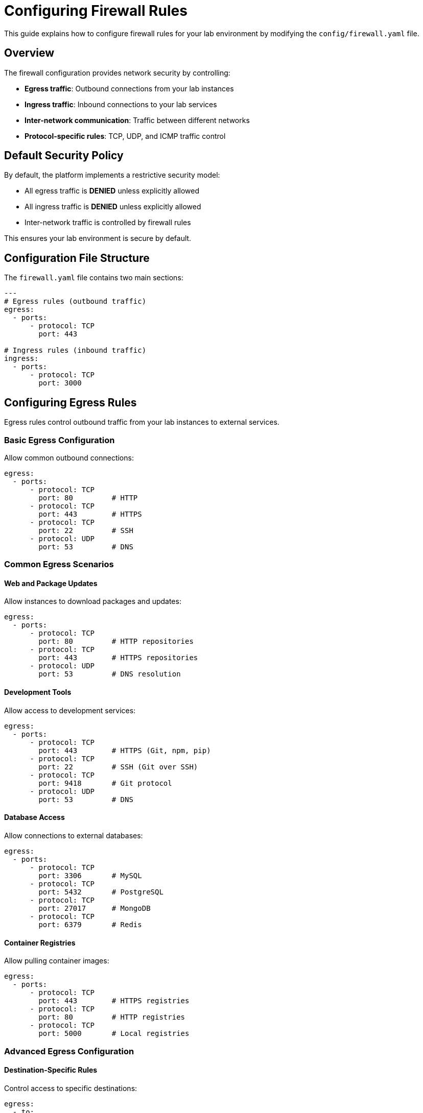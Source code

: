 = Configuring Firewall Rules

This guide explains how to configure firewall rules for your lab environment by modifying the `config/firewall.yaml` file.

== Overview

The firewall configuration provides network security by controlling:

* **Egress traffic**: Outbound connections from your lab instances
* **Ingress traffic**: Inbound connections to your lab services
* **Inter-network communication**: Traffic between different networks
* **Protocol-specific rules**: TCP, UDP, and ICMP traffic control

== Default Security Policy

By default, the platform implements a restrictive security model:

* All egress traffic is **DENIED** unless explicitly allowed
* All ingress traffic is **DENIED** unless explicitly allowed
* Inter-network traffic is controlled by firewall rules

This ensures your lab environment is secure by default.

== Configuration File Structure

The `firewall.yaml` file contains two main sections:

[source,yaml]
----
---
# Egress rules (outbound traffic)
egress:
  - ports:
      - protocol: TCP
        port: 443

# Ingress rules (inbound traffic)  
ingress:
  - ports:
      - protocol: TCP
        port: 3000
----

== Configuring Egress Rules

Egress rules control outbound traffic from your lab instances to external services.

=== Basic Egress Configuration

Allow common outbound connections:

[source,yaml]
----
egress:
  - ports:
      - protocol: TCP
        port: 80         # HTTP
      - protocol: TCP
        port: 443        # HTTPS
      - protocol: TCP
        port: 22         # SSH
      - protocol: UDP
        port: 53         # DNS
----

=== Common Egress Scenarios

==== Web and Package Updates

Allow instances to download packages and updates:

[source,yaml]
----
egress:
  - ports:
      - protocol: TCP
        port: 80         # HTTP repositories
      - protocol: TCP
        port: 443        # HTTPS repositories
      - protocol: UDP
        port: 53         # DNS resolution
----

==== Development Tools

Allow access to development services:

[source,yaml]
----
egress:
  - ports:
      - protocol: TCP
        port: 443        # HTTPS (Git, npm, pip)
      - protocol: TCP
        port: 22         # SSH (Git over SSH)
      - protocol: TCP
        port: 9418       # Git protocol
      - protocol: UDP
        port: 53         # DNS
----

==== Database Access

Allow connections to external databases:

[source,yaml]
----
egress:
  - ports:
      - protocol: TCP
        port: 3306       # MySQL
      - protocol: TCP
        port: 5432       # PostgreSQL
      - protocol: TCP
        port: 27017      # MongoDB
      - protocol: TCP
        port: 6379       # Redis
----

==== Container Registries

Allow pulling container images:

[source,yaml]
----
egress:
  - ports:
      - protocol: TCP
        port: 443        # HTTPS registries
      - protocol: TCP
        port: 80         # HTTP registries
      - protocol: TCP
        port: 5000       # Local registries
----

=== Advanced Egress Configuration

==== Destination-Specific Rules

Control access to specific destinations:

[source,yaml]
----
egress:
  - to:
      - destination: "github.com"
    ports:
      - protocol: TCP
        port: 443
      - protocol: TCP
        port: 22
  - to:
      - destination: "registry.redhat.io"
    ports:
      - protocol: TCP
        port: 443
----

==== Network-Specific Egress

Allow egress only from specific networks:

[source,yaml]
----
egress:
  - from:
      - network: "mgmt"
    ports:
      - protocol: TCP
        port: 22         # SSH only from management network
  - from:
      - network: "web-tier"
    ports:
      - protocol: TCP
        port: 443        # HTTPS only from web tier
----

== Configuring Ingress Rules

Ingress rules control inbound traffic to services running in your lab.

=== Basic Ingress Configuration

Allow access to common lab services:

[source,yaml]
----
ingress:
  - ports:
      - protocol: TCP
        port: 3000       # VS Code server
      - protocol: TCP
        port: 8080       # Web applications
      - protocol: TCP
        port: 22         # SSH access
----

=== Service-Specific Ingress

==== Web Applications

Allow HTTP and HTTPS traffic:

[source,yaml]
----
ingress:
  - ports:
      - protocol: TCP
        port: 80         # HTTP
      - protocol: TCP
        port: 443        # HTTPS
      - protocol: TCP
        port: 8080       # Alternative HTTP
      - protocol: TCP
        port: 8443       # Alternative HTTPS
----

==== Development Services

Allow access to development tools:

[source,yaml]
----
ingress:
  - ports:
      - protocol: TCP
        port: 3000       # VS Code / Node.js
      - protocol: TCP
        port: 8000       # Python dev server
      - protocol: TCP
        port: 4200       # Angular dev server
      - protocol: TCP
        port: 3001       # React dev server
----

==== Database Services

Allow database connections:

[source,yaml]
----
ingress:
  - ports:
      - protocol: TCP
        port: 3306       # MySQL
      - protocol: TCP
        port: 5432       # PostgreSQL
      - protocol: TCP
        port: 27017      # MongoDB
      - protocol: TCP
        port: 6379       # Redis
----

=== Advanced Ingress Configuration

==== Source-Specific Rules

Restrict access to specific sources:

[source,yaml]
----
ingress:
  - from:
      - network: "web-tier"
    to:
      - network: "app-tier"
    ports:
      - protocol: TCP
        port: 8080
  - from:
      - network: "app-tier"
    to:
      - network: "db-tier"
    ports:
      - protocol: TCP
        port: 5432
----

==== Port Range Rules

Allow access to a range of ports:

[source,yaml]
----
ingress:
  - ports:
      - protocol: TCP
        port: 8000-8100  # Development server range
      - protocol: TCP
        port: 9000-9999  # Monitoring services range
----

== Network Segmentation Rules

Control traffic between different networks in your lab.

=== Multi-Tier Application

Implement proper tier isolation:

[source,yaml]
----
egress:
  # Allow web tier to reach app tier
  - from:
      - network: "web-tier"
    to:
      - network: "app-tier"
    ports:
      - protocol: TCP
        port: 8080
  
  # Allow app tier to reach database tier
  - from:
      - network: "app-tier"
    to:
      - network: "db-tier"
    ports:
      - protocol: TCP
        port: 5432

ingress:
  # Allow load balancer access to web tier
  - to:
      - network: "web-tier"
    ports:
      - protocol: TCP
        port: 80
      - protocol: TCP
        port: 443
----

=== Management Network Access

Create a dedicated management network:

[source,yaml]
----
egress:
  # Management network can reach all networks
  - from:
      - network: "mgmt"
    ports:
      - protocol: TCP
        port: 22         # SSH access
      - protocol: TCP
        port: 443        # HTTPS management

ingress:
  # Only management network can SSH
  - from:
      - network: "mgmt"
    ports:
      - protocol: TCP
        port: 22
----

== Complete Example

Here's a comprehensive firewall configuration:

[source,yaml]
----
---
# Egress rules (outbound traffic)
egress:
  # Basic internet access
  - ports:
      - protocol: TCP
        port: 80         # HTTP
      - protocol: TCP
        port: 443        # HTTPS
      - protocol: UDP
        port: 53         # DNS
  
  # Development tools
  - ports:
      - protocol: TCP
        port: 22         # SSH (Git)
      - protocol: TCP
        port: 9418       # Git protocol
  
  # Container registries
  - to:
      - destination: "registry.redhat.io"
      - destination: "quay.io"
      - destination: "docker.io"
    ports:
      - protocol: TCP
        port: 443
  
  # Inter-tier communication
  - from:
      - network: "web-tier"
    to:
      - network: "app-tier"
    ports:
      - protocol: TCP
        port: 8080
  
  - from:
      - network: "app-tier"
    to:
      - network: "db-tier"
    ports:
      - protocol: TCP
        port: 5432
  
  # Management access
  - from:
      - network: "mgmt"
    ports:
      - protocol: TCP
        port: 22
      - protocol: ICMP

# Ingress rules (inbound traffic)
ingress:
  # Lab interface access
  - ports:
      - protocol: TCP
        port: 3000       # VS Code
      - protocol: TCP
        port: 8080       # Lab applications
  
  # Web services
  - to:
      - network: "web-tier"
    ports:
      - protocol: TCP
        port: 80
      - protocol: TCP
        port: 443
  
  # SSH access from management
  - from:
      - network: "mgmt"
    ports:
      - protocol: TCP
        port: 22
  
  # Development services
  - to:
      - network: "dev"
    ports:
      - protocol: TCP
        port: 3000-3010  # Dev server range
      - protocol: TCP
        port: 8000-8010  # Alt dev server range
  
  # Database access (restricted)
  - from:
      - network: "app-tier"
    to:
      - network: "db-tier"
    ports:
      - protocol: TCP
        port: 5432       # PostgreSQL
      - protocol: TCP
        port: 6379       # Redis
----

== Security Best Practices

=== Principle of Least Privilege

* Only allow necessary ports and protocols
* Restrict access to specific networks when possible
* Use destination-specific rules for external access
* Regularly review and audit firewall rules

=== Common Security Patterns

==== DMZ Configuration

[source,yaml]
----
# DMZ can only access specific external services
egress:
  - from:
      - network: "dmz"
    ports:
      - protocol: TCP
        port: 443

# DMZ accepts limited inbound traffic
ingress:
  - to:
      - network: "dmz"
    ports:
      - protocol: TCP
        port: 80
      - protocol: TCP
        port: 443
----

==== Zero Trust Network

[source,yaml]
----
# Explicit rules for each network-to-network communication
egress:
  - from:
      - network: "web"
    to:
      - network: "api"
    ports:
      - protocol: TCP
        port: 8080
  
  - from:
      - network: "api"
    to:
      - network: "database"
    ports:
      - protocol: TCP
        port: 5432
----

=== Monitoring and Logging

* Monitor denied connections for security threats
* Log all firewall rule matches
* Set up alerts for unusual traffic patterns
* Regularly review firewall logs

== Troubleshooting

=== Common Issues

. **Connection timeouts**: Check if required ports are allowed
. **DNS resolution failures**: Ensure UDP port 53 is allowed for egress
. **Package installation failures**: Allow HTTP/HTTPS egress
. **Service access denied**: Verify ingress rules for the service port

=== Debugging Steps

. Check firewall rule syntax and formatting
. Verify network names match `networks.yaml`
. Test connectivity using basic tools (`ping`, `telnet`, `curl`)
. Review firewall logs for denied connections

=== Testing Connectivity

[source,bash]
----
# Test HTTP connectivity
curl -I http://example.com

# Test HTTPS connectivity  
curl -I https://example.com

# Test specific port
telnet hostname port

# Test DNS resolution
nslookup hostname

# Check open ports
netstat -tlnp
----

=== Rule Validation

. Validate YAML syntax: `yamllint config/firewall.yaml`
. Check for conflicting rules
. Verify network references exist
. Test rules in development environment first

== Integration Considerations

=== Load Balancers

Configure firewall rules for load balancer health checks:

[source,yaml]
----
ingress:
  - from:
      - network: "lb"
    to:
      - network: "web-tier"
    ports:
      - protocol: TCP
        port: 80
      - protocol: TCP
        port: 8080      # Health check port
----

=== Monitoring Systems

Allow monitoring system access:

[source,yaml]
----
ingress:
  - from:
      - network: "monitoring"
    ports:
      - protocol: TCP
        port: 9090      # Prometheus
      - protocol: TCP
        port: 3000      # Grafana
----

=== Backup Systems

Configure access for backup operations:

[source,yaml]
----
egress:
  - from:
      - network: "db-tier"
    to:
      - destination: "backup.example.com"
    ports:
      - protocol: TCP
        port: 22        # SFTP backup
----

== Related Documentation

* xref:adding-instances.adoc[Adding Instances and Containers]
* xref:configuring-networking.adoc[Configuring Networking]
* xref:creating-content.adoc[Creating Lab Content and UI Configuration]
* xref:advanced-lab-features.adoc[Advanced Lab Features and Special Cases]
* xref:template-customization-guide.adoc[Template Customization Guide]
